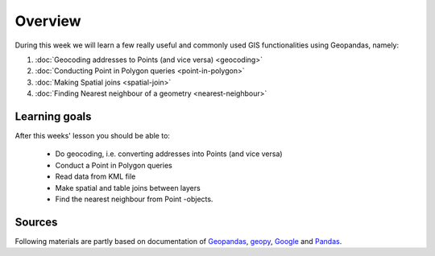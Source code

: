 Overview
========

During this week we will learn a few really useful and commonly used GIS functionalities using Geopandas, namely:

1. :doc:`Geocoding addresses to Points (and vice versa) <geocoding>`
2. :doc:`Conducting Point in Polygon queries <point-in-polygon>`
3. :doc:`Making Spatial joins <spatial-join>`
4. :doc:`Finding Nearest neighbour of a geometry <nearest-neighbour>`

Learning goals
--------------

After this weeks' lesson you should be able to:

 - Do geocoding, i.e. converting addresses into Points (and vice versa)
 - Conduct a Point in Polygon queries
 - Read data from KML file
 - Make spatial and table joins between layers
 - Find the nearest neighbour from Point -objects.

Sources
-------

Following materials are partly based on documentation of `Geopandas <http://geopandas.org/geocoding.html>`__, `geopy <http://geopy.readthedocs.io/en/1.11.0/#>`__, `Google <https://developers.google.com/>`_ and `Pandas <http://pandas.pydata.org/>`__.
